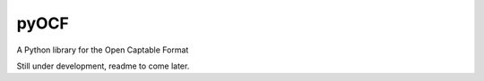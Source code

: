 pyOCF
=====

A Python library for the Open Captable Format

Still under development, readme to come later.
